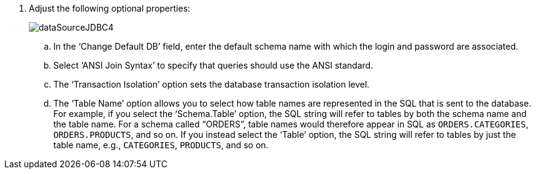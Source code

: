 . Adjust the following optional properties:
+
image:dataSourceJDBC4.png[]

 .. In the ‘Change Default DB’ field, enter the default schema name with which the login and password are associated.

.. Select ‘ANSI Join Syntax’ to specify that queries should use the ANSI standard.

.. The ‘Transaction Isolation’ option sets the database transaction isolation level.

.. The ‘Table Name’ option allows you to select how table names are represented in the SQL that is sent to the database. For example, if you select the ‘Schema.Table’ option, the SQL string will refer to tables by both the schema name and the table name. For a schema called “ORDERS”, table names would therefore appear in SQL as `ORDERS.CATEGORIES`, `ORDERS.PRODUCTS`, and so on. If you instead select the ‘Table’ option, the SQL string will refer to tables by just the table name, e.g., `CATEGORIES`, `PRODUCTS`, and so on.